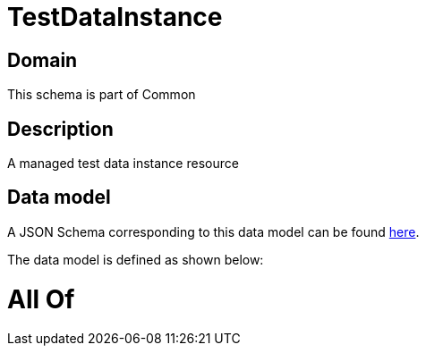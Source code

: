 = TestDataInstance

[#domain]
== Domain

This schema is part of Common

[#description]
== Description

A managed test data instance resource


[#data_model]
== Data model

A JSON Schema corresponding to this data model can be found https://tmforum.org[here].

The data model is defined as shown below:


= All Of 
